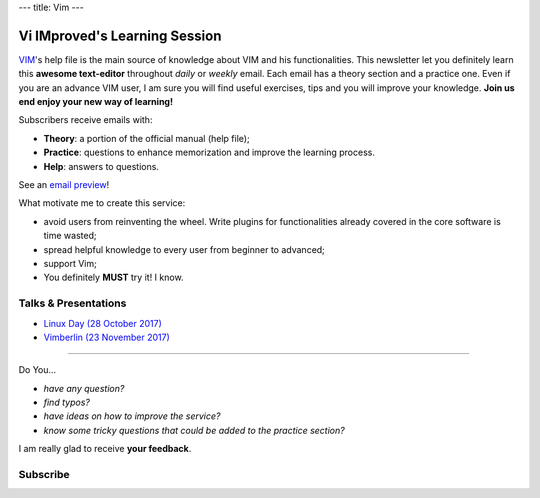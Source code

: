 ---
title: Vim
---

.. image:: https://vim.sourceforge.io/images/vim_editor.gif

******************************
Vi IMproved's Learning Session
******************************

`VIM <http://www.vim.org/>`_'s help file is the main source of knowledge about
VIM and his functionalities. This newsletter let you definitely learn this
**awesome text-editor** throughout *daily* or *weekly* email. Each email has a
theory section and a practice one. Even if you are an advance VIM user, I am
sure you will find useful exercises, tips and you will improve your knowledge.
**Join us end enjoy your new way of learning!**

Subscribers receive emails with:

- **Theory**: a portion of the official manual (help file);
- **Practice**: questions to enhance memorization and improve the learning
  process.
- **Help**: answers to questions.

See an `email preview </static/example.html>`_!

What motivate me to create this service:

- avoid users from reinventing the wheel. Write plugins for functionalities
  already covered in the core software is time wasted;
- spread helpful knowledge to every user from beginner to advanced;
- support Vim;
- You definitely **MUST** try it! I know.


Talks & Presentations
---------------------

- `Linux Day (28 October 2017) </slide/linux-day-2017.html>`_
- `Vimberlin (23 November 2017) </slide/vimberlin.html>`_

----

Do You...

- *have any question?*
- *find typos?*
- *have ideas on how to improve the service?*
- *know some tricky questions that could be added to the practice section?*

I am really glad to receive **your feedback**.

Subscribe
---------
